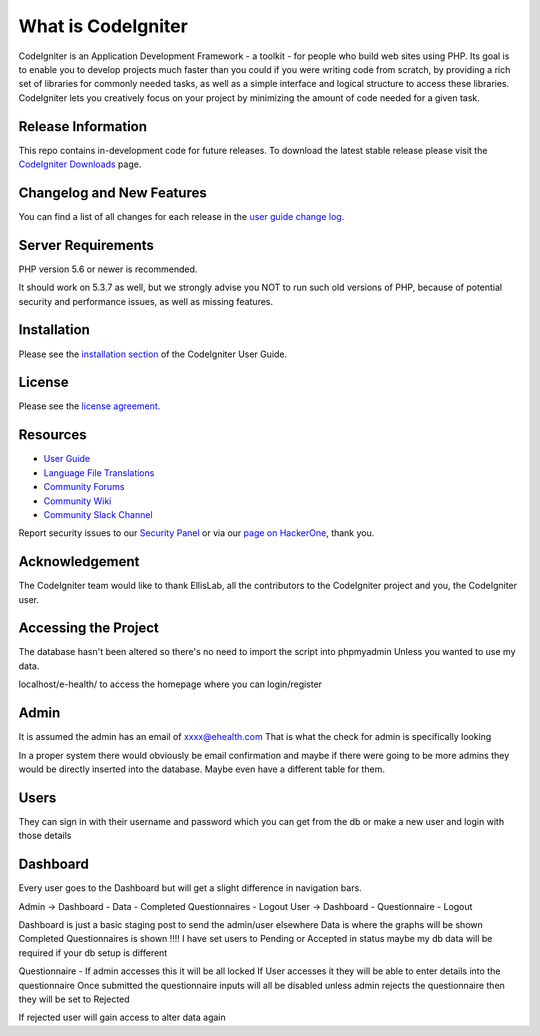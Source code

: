 ###################
What is CodeIgniter
###################

CodeIgniter is an Application Development Framework - a toolkit - for people
who build web sites using PHP. Its goal is to enable you to develop projects
much faster than you could if you were writing code from scratch, by providing
a rich set of libraries for commonly needed tasks, as well as a simple
interface and logical structure to access these libraries. CodeIgniter lets
you creatively focus on your project by minimizing the amount of code needed
for a given task.

*******************
Release Information
*******************

This repo contains in-development code for future releases. To download the
latest stable release please visit the `CodeIgniter Downloads
<https://codeigniter.com/download>`_ page.

**************************
Changelog and New Features
**************************

You can find a list of all changes for each release in the `user
guide change log <https://github.com/bcit-ci/CodeIgniter/blob/develop/user_guide_src/source/changelog.rst>`_.

*******************
Server Requirements
*******************

PHP version 5.6 or newer is recommended.

It should work on 5.3.7 as well, but we strongly advise you NOT to run
such old versions of PHP, because of potential security and performance
issues, as well as missing features.

************
Installation
************

Please see the `installation section <https://codeigniter.com/user_guide/installation/index.html>`_
of the CodeIgniter User Guide.

*******
License
*******

Please see the `license
agreement <https://github.com/bcit-ci/CodeIgniter/blob/develop/user_guide_src/source/license.rst>`_.

*********
Resources
*********

-  `User Guide <https://codeigniter.com/docs>`_
-  `Language File Translations <https://github.com/bcit-ci/codeigniter3-translations>`_
-  `Community Forums <http://forum.codeigniter.com/>`_
-  `Community Wiki <https://github.com/bcit-ci/CodeIgniter/wiki>`_
-  `Community Slack Channel <https://codeigniterchat.slack.com>`_

Report security issues to our `Security Panel <mailto:security@codeigniter.com>`_
or via our `page on HackerOne <https://hackerone.com/codeigniter>`_, thank you.

***************
Acknowledgement
***************

The CodeIgniter team would like to thank EllisLab, all the
contributors to the CodeIgniter project and you, the CodeIgniter user.

**********************
Accessing the Project
**********************

The database hasn't been altered so there's no need to import the script into phpmyadmin
Unless you wanted to use my data. 

localhost/e-health/ to access the homepage where you can login/register

*****
Admin
*****

It is assumed the admin has an email of xxxx@ehealth.com
That is what the check for admin is specifically looking 

In a proper system there would obviously be email confirmation and maybe if there were going to be 
more admins they would be directly inserted into the database. Maybe even have a different table for 
them.

*****
Users
*****

They can sign in with their username and password which you can get from the db or make a new user and 
login with those details

**********
Dashboard
**********

Every user goes to the Dashboard but will get a slight difference in navigation bars.

Admin -> Dashboard - Data - Completed Questionnaires - Logout
User -> Dashboard - Questionnaire - Logout

Dashboard is just a basic staging post to send the admin/user elsewhere
Data is where the graphs will be shown
Completed Questionnaires is shown !!!! I have set users to Pending or Accepted in status
maybe my db data will be required if your db setup is different

Questionnaire - If admin accesses this it will be all locked If User accesses it they will
be able to enter details into the questionnaire Once submitted the questionnaire inputs
will all be disabled unless admin rejects the questionnaire then they will be set to Rejected

If rejected user will gain access to alter data again
